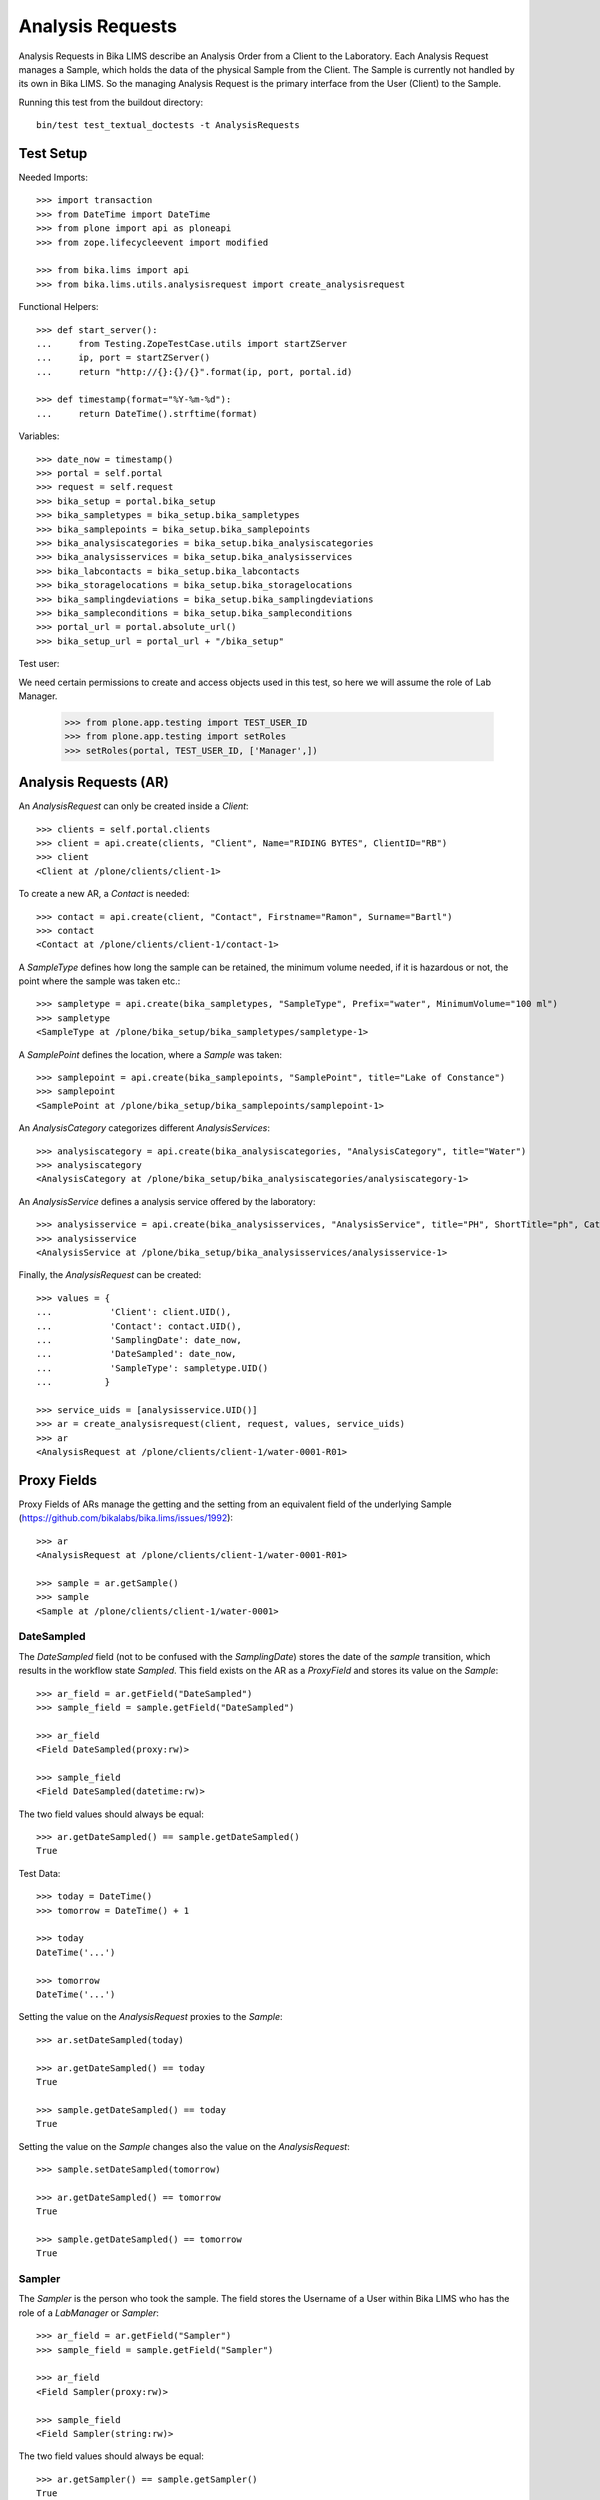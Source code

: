 Analysis Requests
=================

Analysis Requests in Bika LIMS describe an Analysis Order from a Client to the
Laboratory. Each Analysis Request manages a Sample, which holds the data of the
physical Sample from the Client. The Sample is currently not handled by its own
in Bika LIMS. So the managing Analysis Request is the primary interface from the
User (Client) to the Sample.

Running this test from the buildout directory::

    bin/test test_textual_doctests -t AnalysisRequests


Test Setup
----------

Needed Imports::

    >>> import transaction
    >>> from DateTime import DateTime
    >>> from plone import api as ploneapi
    >>> from zope.lifecycleevent import modified

    >>> from bika.lims import api
    >>> from bika.lims.utils.analysisrequest import create_analysisrequest

Functional Helpers::

    >>> def start_server():
    ...     from Testing.ZopeTestCase.utils import startZServer
    ...     ip, port = startZServer()
    ...     return "http://{}:{}/{}".format(ip, port, portal.id)

    >>> def timestamp(format="%Y-%m-%d"):
    ...     return DateTime().strftime(format)

Variables::

    >>> date_now = timestamp()
    >>> portal = self.portal
    >>> request = self.request
    >>> bika_setup = portal.bika_setup
    >>> bika_sampletypes = bika_setup.bika_sampletypes
    >>> bika_samplepoints = bika_setup.bika_samplepoints
    >>> bika_analysiscategories = bika_setup.bika_analysiscategories
    >>> bika_analysisservices = bika_setup.bika_analysisservices
    >>> bika_labcontacts = bika_setup.bika_labcontacts
    >>> bika_storagelocations = bika_setup.bika_storagelocations
    >>> bika_samplingdeviations = bika_setup.bika_samplingdeviations
    >>> bika_sampleconditions = bika_setup.bika_sampleconditions
    >>> portal_url = portal.absolute_url()
    >>> bika_setup_url = portal_url + "/bika_setup"

Test user::

We need certain permissions to create and access objects used in this test,
so here we will assume the role of Lab Manager.

    >>> from plone.app.testing import TEST_USER_ID
    >>> from plone.app.testing import setRoles
    >>> setRoles(portal, TEST_USER_ID, ['Manager',])


Analysis Requests (AR)
----------------------

An `AnalysisRequest` can only be created inside a `Client`::

    >>> clients = self.portal.clients
    >>> client = api.create(clients, "Client", Name="RIDING BYTES", ClientID="RB")
    >>> client
    <Client at /plone/clients/client-1>

To create a new AR, a `Contact` is needed::

    >>> contact = api.create(client, "Contact", Firstname="Ramon", Surname="Bartl")
    >>> contact
    <Contact at /plone/clients/client-1/contact-1>

A `SampleType` defines how long the sample can be retained, the minimum volume
needed, if it is hazardous or not, the point where the sample was taken etc.::

    >>> sampletype = api.create(bika_sampletypes, "SampleType", Prefix="water", MinimumVolume="100 ml")
    >>> sampletype
    <SampleType at /plone/bika_setup/bika_sampletypes/sampletype-1>

A `SamplePoint` defines the location, where a `Sample` was taken::

    >>> samplepoint = api.create(bika_samplepoints, "SamplePoint", title="Lake of Constance")
    >>> samplepoint
    <SamplePoint at /plone/bika_setup/bika_samplepoints/samplepoint-1>

An `AnalysisCategory` categorizes different `AnalysisServices`::

    >>> analysiscategory = api.create(bika_analysiscategories, "AnalysisCategory", title="Water")
    >>> analysiscategory
    <AnalysisCategory at /plone/bika_setup/bika_analysiscategories/analysiscategory-1>

An `AnalysisService` defines a analysis service offered by the laboratory::

    >>> analysisservice = api.create(bika_analysisservices, "AnalysisService", title="PH", ShortTitle="ph", Category=analysiscategory, Keyword="PH")
    >>> analysisservice
    <AnalysisService at /plone/bika_setup/bika_analysisservices/analysisservice-1>

Finally, the `AnalysisRequest` can be created::

    >>> values = {
    ...           'Client': client.UID(),
    ...           'Contact': contact.UID(),
    ...           'SamplingDate': date_now,
    ...           'DateSampled': date_now,
    ...           'SampleType': sampletype.UID()
    ...          }

    >>> service_uids = [analysisservice.UID()]
    >>> ar = create_analysisrequest(client, request, values, service_uids)
    >>> ar
    <AnalysisRequest at /plone/clients/client-1/water-0001-R01>


Proxy Fields
------------

Proxy Fields of ARs manage the getting and the setting from an equivalent field
of the underlying Sample (https://github.com/bikalabs/bika.lims/issues/1992)::

    >>> ar
    <AnalysisRequest at /plone/clients/client-1/water-0001-R01>

    >>> sample = ar.getSample()
    >>> sample
    <Sample at /plone/clients/client-1/water-0001>


DateSampled
...........

The `DateSampled` field (not to be confused with the `SamplingDate`) stores the
date of the `sample` transition, which results in the workflow state `Sampled`.
This field exists on the AR as a `ProxyField` and stores its value on the `Sample`::

    >>> ar_field = ar.getField("DateSampled")
    >>> sample_field = sample.getField("DateSampled")

    >>> ar_field
    <Field DateSampled(proxy:rw)>

    >>> sample_field
    <Field DateSampled(datetime:rw)>

The two field values should always be equal::

    >>> ar.getDateSampled() == sample.getDateSampled()
    True

Test Data::

    >>> today = DateTime()
    >>> tomorrow = DateTime() + 1

    >>> today
    DateTime('...')

    >>> tomorrow
    DateTime('...')


Setting the value on the `AnalysisRequest` proxies to the `Sample`::

    >>> ar.setDateSampled(today)

    >>> ar.getDateSampled() == today
    True

    >>> sample.getDateSampled() == today
    True

Setting the value on the `Sample` changes also the value on the `AnalysisRequest`::

    >>> sample.setDateSampled(tomorrow)

    >>> ar.getDateSampled() == tomorrow
    True

    >>> sample.getDateSampled() == tomorrow
    True


Sampler
.......

The `Sampler` is the person who took the sample. The field stores the Username
of a User within Bika LIMS who has the role of a `LabManager` or `Sampler`::

    >>> ar_field = ar.getField("Sampler")
    >>> sample_field = sample.getField("Sampler")

    >>> ar_field
    <Field Sampler(proxy:rw)>

    >>> sample_field
    <Field Sampler(string:rw)>

The two field values should always be equal::

    >>> ar.getSampler() == sample.getSampler()
    True

Test Data::

    >>> sampler1 = ploneapi.user.create(username="sampler1", password="sampler1", email="sampler1@example.com")
    >>> sampler2 = ploneapi.user.create(username="sampler2", password="sampler2", email="sampler2@example.com")

    >>> ploneapi.group.add_user(groupname="Samplers", user=sampler1)
    >>> ploneapi.group.add_user(groupname="Samplers", user=sampler2)

    >>> sampler1
    <MemberData at /plone/portal_memberdata/sampler1 used for /plone/acl_users>

    >>> sampler2
    <MemberData at /plone/portal_memberdata/sampler2 used for /plone/acl_users>

The samplers get listed now in the vocabularies of the fields::

    >>> sampler1.getId() in ar.getSamplers().keys()
    True

    >>> sampler1.getId() in sample.getSamplers().keys()
    True

    >>> sampler2.getId() in ar.getSamplers().keys()
    True

    >>> sampler2.getId() in sample.getSamplers().keys()
    True

Setting the value on the `AnalysisRequest` proxies to the `Sample`::

    >>> ar.setSampler(sampler1.getId())

    >>> ar.getSampler() == sampler1.getId()
    True

    >>> sample.getSampler() == sampler1.getId()
    True

Setting the value on the `Sample` changes also the value on the `AnalysisRequest`::

    >>> sample.setSampler(sampler2.getId())

    >>> ar.getSampler() == sampler2.getId()
    True

    >>> sample.getSampler() == sampler2.getId()
    True


ScheduledSamplingSampler
........................

The `ScheduledSamplingSampler` is the person to whom the sampling is delegated
at the schduled date. Like the `Sampler`, the field stores the Username of a
User within Bika LIMS who has the role of a `LabManager` or `Sampler`::

    >>> ar_field = ar.getField("ScheduledSamplingSampler")
    >>> sample_field = sample.getField("ScheduledSamplingSampler")

    >>> ar_field
    <Field ScheduledSamplingSampler(proxy:rw)>

    >>> sample_field
    <Field ScheduledSamplingSampler(string:rw)>

The two field values should always be equal::

    >>> ar.getScheduledSamplingSampler() == sample.getScheduledSamplingSampler()
    True

Setting the value on the `AnalysisRequest` proxies to the `Sample`::

    >>> ar.setScheduledSamplingSampler(sampler1.getId())

    >>> ar.getScheduledSamplingSampler() == sampler1.getId()
    True

    >>> sample.getScheduledSamplingSampler() == sampler1.getId()
    True

Setting the value on the `Sample` changes also the value on the `AnalysisRequest`::

    >>> sample.setScheduledSamplingSampler(sampler2.getId())

    >>> ar.getScheduledSamplingSampler() == sampler2.getId()
    True

    >>> sample.getScheduledSamplingSampler() == sampler2.getId()
    True


SamplingDate
............

The `SamplingDate` is the date when the sample was taken::

    >>> ar_field = ar.getField("SamplingDate")
    >>> sample_field = sample.getField("SamplingDate")

    >>> ar_field
    <Field SamplingDate(proxy:rw)>

    >>> sample_field
    <Field SamplingDate(datetime:rw)>

The two field values should always be equal::

    >>> ar.getSamplingDate() == sample.getSamplingDate()
    True

Test Data::

    >>> today = DateTime()
    >>> tomorrow = DateTime() + 1

    >>> today
    DateTime('...')

    >>> tomorrow
    DateTime('...')

Setting the value on the `AnalysisRequest` proxies to the `Sample`::

    >>> ar.setSamplingDate(today)

    >>> ar.getSamplingDate() == today
    True

    >>> sample.getSamplingDate() == today
    True

Setting the value on the `Sample` changes also the value on the `AnalysisRequest`::

    >>> sample.setSamplingDate(tomorrow)

    >>> ar.getSamplingDate() == tomorrow
    True

    >>> sample.getSamplingDate() == tomorrow
    True


SampleType
..........

The `SampleType` field keeps a reference to a `SampleType` object::

    >>> ar_field = ar.getField("SampleType")
    >>> sample_field = sample.getField("SampleType")

    >>> ar_field
    <Field SampleType(proxy:rw)>

    >>> sample_field
    <Field SampleType(reference:rw)>

The two field values should always be equal::

    >>> ar.getSampleType() == sample.getSampleType()
    True

Test Data::

    >>> sampletype1 = api.create(bika_sampletypes, "SampleType", Prefix="oil", MinimumVolume="100 ml")
    >>> sampletype2 = api.create(bika_sampletypes, "SampleType", Prefix="water", MinimumVolume="100 ml")

    >>> sampletype1
    <SampleType at /plone/bika_setup/bika_sampletypes/sampletype-2>

    >>> sampletype2
    <SampleType at /plone/bika_setup/bika_sampletypes/sampletype-3>

Setting the value on the `AnalysisRequest` proxies to the `Sample`::

    >>> ar.setSampleType(sampletype1)

    >>> ar.getSampleType() == sampletype1
    True

    >>> sample.getSampleType() == sampletype1
    True

Setting the value on the `Sample` changes also the value on the `AnalysisRequest`::

    >>> sample.setSampleType(sampletype2)

    >>> ar.getSampleType() == sampletype2
    True

    >>> sample.getSampleType() == sampletype2
    True

Reference fields can also handle **UID** values, so the `ProxyField` should be
able to handle this as well::

    >>> ar.setSampleType(sampletype1.UID())

    >>> ar.getSampleType() == sampletype1
    True

    >>> sample.getSampleType() == sampletype1
    True


SamplePoint
..........

The `SamplePoint` field keeps a reference to a `SamplePoint` object::

    >>> ar_field = ar.getField("SamplePoint")
    >>> sample_field = sample.getField("SamplePoint")

    >>> ar_field
    <Field SamplePoint(proxy:rw)>

    >>> sample_field
    <Field SamplePoint(reference:rw)>

The two field values should always be equal::

    >>> ar.getSamplePoint() == sample.getSamplePoint()
    True

Test Data::

    >>> samplepoint1 = api.create(bika_samplepoints, "SamplePoint", title="Bore Hole")
    >>> samplepoint2 = api.create(bika_samplepoints, "SamplePoint", title="Lake Titcaca")

    >>> samplepoint1
    <SamplePoint at /plone/bika_setup/bika_samplepoints/samplepoint-2>

    >>> samplepoint2
    <SamplePoint at /plone/bika_setup/bika_samplepoints/samplepoint-3>

Setting the value on the `AnalysisRequest` proxies to the `Sample`::

    >>> ar.setSamplePoint(samplepoint1)

    >>> ar.getSamplePoint() == samplepoint1
    True

    >>> sample.getSamplePoint() == samplepoint1
    True

Setting the value on the `Sample` changes also the value on the `AnalysisRequest`::

    >>> sample.setSamplePoint(samplepoint2)

    >>> ar.getSamplePoint() == samplepoint2
    True

    >>> sample.getSamplePoint() == samplepoint2
    True

Reference fields can also handle **UID** values, so the `ProxyField` should be
able to handle this as well::

    >>> ar.setSamplePoint(samplepoint1.UID())

    >>> ar.getSamplePoint() == samplepoint1
    True

    >>> sample.getSamplePoint() == samplepoint1
    True


StorageLocation
...............

The `StorageLocation` field keeps a reference to a `StorageLocation` object::

    >>> ar_field = ar.getField("StorageLocation")
    >>> sample_field = sample.getField("StorageLocation")

    >>> ar_field
    <Field StorageLocation(proxy:rw)>

    >>> sample_field
    <Field StorageLocation(reference:rw)>

The two field values should always be equal::

    >>> ar.getStorageLocation() == sample.getStorageLocation()
    True

Test Data::

    >>> storagelocation1 = api.create(bika_storagelocations, "StorageLocation", title="Site 1")
    >>> storagelocation2 = api.create(bika_storagelocations, "StorageLocation", title="Site 2")

    >>> storagelocation1
    <StorageLocation at /plone/bika_setup/bika_storagelocations/storagelocation-1>

    >>> storagelocation2
    <StorageLocation at /plone/bika_setup/bika_storagelocations/storagelocation-2>

Setting the value on the `AnalysisRequest` proxies to the `Sample`::

    >>> ar.setStorageLocation(storagelocation1)

    >>> ar.getStorageLocation() == storagelocation1
    True

    >>> sample.getStorageLocation() == storagelocation1
    True

Setting the value on the `Sample` changes also the value on the `AnalysisRequest`::

    >>> sample.setStorageLocation(storagelocation2)

    >>> ar.getStorageLocation() == storagelocation2
    True

    >>> sample.getStorageLocation() == storagelocation2
    True

Reference fields can also handle **UID** values, so the `ProxyField` should be
able to handle this as well::

    >>> ar.setStorageLocation(storagelocation1.UID())

    >>> ar.getStorageLocation() == storagelocation1
    True

    >>> sample.getStorageLocation() == storagelocation1
    True


ClientReference
...............

The `ClientReference` field keeps a string reference from the client::

    >>> ar_field = ar.getField("ClientReference")
    >>> sample_field = sample.getField("ClientReference")

    >>> ar_field
    <Field ClientReference(proxy:rw)>

    >>> sample_field
    <Field ClientReference(string:rw)>

The two field values should always be equal::

    >>> ar.getClientReference() == sample.getClientReference()
    True

Test Data::

    >>> clientreference1 = "Client-Reference-1"
    >>> clientreference2 = "Client-Reference-2"

Setting the value on the `AnalysisRequest` proxies to the `Sample`::

    >>> ar.setClientReference(clientreference1)

    >>> ar.getClientReference() == clientreference1
    True

    >>> sample.getClientReference() == clientreference1
    True

Setting the value on the `Sample` changes also the value on the `AnalysisRequest`::

    >>> sample.setClientReference(clientreference2)

    >>> ar.getClientReference() == clientreference2
    True

    >>> sample.getClientReference() == clientreference2
    True


ClientSampleID
...............

The `ClientSampleID` field keeps an identifier of the sample given from the client::

    >>> ar_field = ar.getField("ClientSampleID")
    >>> sample_field = sample.getField("ClientSampleID")

    >>> ar_field
    <Field ClientSampleID(proxy:rw)>

    >>> sample_field
    <Field ClientSampleID(string:rw)>

The two field values should always be equal::

    >>> ar.getClientSampleID() == sample.getClientSampleID()
    True

Test Data::

    >>> clientsampleid1 = "Client-Sample-ID-1"
    >>> clientsampleid2 = "Client-Sample-ID-2"

Setting the value on the `AnalysisRequest` proxies to the `Sample`::

    >>> ar.setClientSampleID(clientsampleid1)

    >>> ar.getClientSampleID() == clientsampleid1
    True

    >>> sample.getClientSampleID() == clientsampleid1
    True

Setting the value on the `Sample` changes also the value on the `AnalysisRequest`::

    >>> sample.setClientSampleID(clientsampleid2)

    >>> ar.getClientSampleID() == clientsampleid2
    True

    >>> sample.getClientSampleID() == clientsampleid2
    True


SamplingDeviation
.................

The `SamplingDeviation` field keeps a reference to a `SamplingDeviation` object::

    >>> ar_field = ar.getField("SamplingDeviation")
    >>> sample_field = sample.getField("SamplingDeviation")

    >>> ar_field
    <Field SamplingDeviation(proxy:rw)>

    >>> sample_field
    <Field SamplingDeviation(reference:rw)>

The two field values should always be equal::

    >>> ar.getSamplingDeviation() == sample.getSamplingDeviation()
    True

Test Data::

    >>> samplingdeviation1 = api.create(bika_samplingdeviations, "SamplingDeviation", title="Sampled by Client")
    >>> samplingdeviation2 = api.create(bika_samplingdeviations, "SamplingDeviation", title="Auto Sampled")

    >>> samplingdeviation1
    <SamplingDeviation at /plone/bika_setup/bika_samplingdeviations/samplingdeviation-1>

    >>> samplingdeviation2
    <SamplingDeviation at /plone/bika_setup/bika_samplingdeviations/samplingdeviation-2>

Setting the value on the `AnalysisRequest` proxies to the `Sample`::

    >>> ar.setSamplingDeviation(samplingdeviation1)

    >>> ar.getSamplingDeviation() == samplingdeviation1
    True

    >>> sample.getSamplingDeviation() == samplingdeviation1
    True

Setting the value on the `Sample` changes also the value on the `AnalysisRequest`::

    >>> sample.setSamplingDeviation(samplingdeviation2)

    >>> ar.getSamplingDeviation() == samplingdeviation2
    True

    >>> sample.getSamplingDeviation() == samplingdeviation2
    True

Reference fields can also handle **UID** values, so the `ProxyField` should be
able to handle this as well::

    >>> ar.setSamplingDeviation(samplingdeviation1.UID())

    >>> ar.getSamplingDeviation() == samplingdeviation1
    True

    >>> sample.getSamplingDeviation() == samplingdeviation1
    True


SampleCondition
...............

The `SampleCondition` field keeps a reference to a `SampleCondition` object::

    >>> ar_field = ar.getField("SampleCondition")
    >>> sample_field = sample.getField("SampleCondition")

    >>> ar_field
    <Field SampleCondition(proxy:rw)>

    >>> sample_field
    <Field SampleCondition(reference:rw)>

The two field values should always be equal::

    >>> ar.getSampleCondition() == sample.getSampleCondition()
    True

Test Data::

    >>> samplecondition1 = api.create(bika_sampleconditions, "SampleCondition", title="Good")
    >>> samplecondition2 = api.create(bika_sampleconditions, "SampleCondition", title="Bad")

    >>> samplecondition1
    <SampleCondition at /plone/bika_setup/bika_sampleconditions/samplecondition-1>

    >>> samplecondition2
    <SampleCondition at /plone/bika_setup/bika_sampleconditions/samplecondition-2>

Setting the value on the `AnalysisRequest` proxies to the `Sample`::

    >>> ar.setSampleCondition(samplecondition1)

    >>> ar.getSampleCondition() == samplecondition1
    True

    >>> sample.getSampleCondition() == samplecondition1
    True

Setting the value on the `Sample` changes also the value on the `AnalysisRequest`::

    >>> sample.setSampleCondition(samplecondition2)

    >>> ar.getSampleCondition() == samplecondition2
    True

    >>> sample.getSampleCondition() == samplecondition2
    True

Reference fields can also handle **UID** values, so the `ProxyField` should be
able to handle this as well::

    >>> ar.setSampleCondition(samplecondition1.UID())

    >>> ar.getSampleCondition() == samplecondition1
    True

    >>> sample.getSampleCondition() == samplecondition1
    True


EnvironmentalConditions
.......................

The `EnvironmentalConditions` field keeps a string of the environmental condition::

    >>> ar_field = ar.getField("EnvironmentalConditions")
    >>> sample_field = sample.getField("EnvironmentalConditions")

    >>> ar_field
    <Field EnvironmentalConditions(proxy:rw)>

    >>> sample_field
    <Field EnvironmentalConditions(string:rw)>

The two field values should always be equal::

    >>> ar.getEnvironmentalConditions() == sample.getEnvironmentalConditions()
    True

Test Data::

    >>> environmentalcondition1 = "Environmental-Condition-1"
    >>> environmentalcondition2 = "Environmental-Condition-2"

Setting the value on the `AnalysisRequest` proxies to the `Sample`::

    >>> ar.setEnvironmentalConditions(environmentalcondition1)

    >>> ar.getEnvironmentalConditions() == environmentalcondition1
    True

    >>> sample.getEnvironmentalConditions() == environmentalcondition1
    True

Setting the value on the `Sample` changes also the value on the `AnalysisRequest`::

    >>> sample.setEnvironmentalConditions(environmentalcondition2)

    >>> ar.getEnvironmentalConditions() == environmentalcondition2
    True

    >>> sample.getEnvironmentalConditions() == environmentalcondition2
    True


AdHoc
.....

The `AdHoc` field keeps a boolean to signal if the analysis should be done immediately::

    >>> ar_field = ar.getField("AdHoc")
    >>> sample_field = sample.getField("AdHoc")

    >>> ar_field
    <Field AdHoc(proxy:rw)>

    >>> sample_field
    <Field AdHoc(boolean:rw)>

The two field values should always be equal::

    >>> ar.getAdHoc() == sample.getAdHoc()
    True

Test Data::

    >>> adhoc1 = True
    >>> adhoc2 = False

Setting the value on the `AnalysisRequest` proxies to the `Sample`::

    >>> ar.setAdHoc(adhoc1)

    >>> ar.getAdHoc() == adhoc1
    True

    >>> sample.getAdHoc() == adhoc1
    True

Setting the value on the `Sample` changes also the value on the `AnalysisRequest`::

    >>> sample.setAdHoc(adhoc2)

    >>> ar.getAdHoc() == adhoc2
    True

    >>> sample.getAdHoc() == adhoc2
    True


Composite
.........

The `Composite` field keeps a boolean to signal if the sample is a composite::

    >>> ar_field = ar.getField("Composite")
    >>> sample_field = sample.getField("Composite")

    >>> ar_field
    <Field Composite(proxy:rw)>

    >>> sample_field
    <Field Composite(boolean:rw)>

The two field values should always be equal::

    >>> ar.getComposite() == sample.getComposite()
    True

Test Data::

    >>> composite1 = True
    >>> composite2 = False

Setting the value on the `AnalysisRequest` proxies to the `Sample`::

    >>> ar.setComposite(composite1)

    >>> ar.getComposite() == composite1
    True

    >>> sample.getComposite() == composite1
    True

Setting the value on the `Sample` changes also the value on the `AnalysisRequest`::

    >>> sample.setComposite(composite2)

    >>> ar.getComposite() == composite2
    True

    >>> sample.getComposite() == composite2
    True
